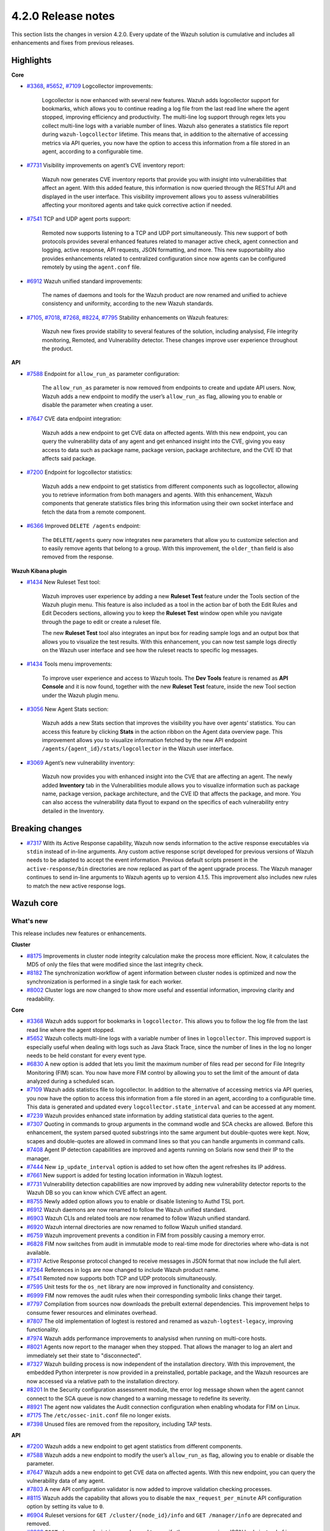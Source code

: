 .. Copyright (C) 2021 Wazuh, Inc.

.. _release_4_2_0:

4.2.0 Release notes
===================

This section lists the changes in version 4.2.0. Every update of the Wazuh solution is cumulative and includes all enhancements and fixes from previous releases.


Highlights
----------

**Core**

- `#3368 <https://github.com/wazuh/wazuh/issues/3368>`_, `#5652 <https://github.com/wazuh/wazuh/issues/5652>`_, `#7109 <https://github.com/wazuh/wazuh/pull/7109>`_  Logcollector improvements:

       Logcollector is now enhanced with several new features. Wazuh adds logcollector support for bookmarks, which allows you to continue reading a log file from the last read line where the agent stopped, improving efficiency and productivity. The multi-line log support through regex lets you collect multi-line logs with a variable number of lines. Wazuh also generates a statistics file report during ``wazuh-logcollector`` lifetime. This means that, in addition to the alternative of accessing metrics via API queries, you now have the option to access this information from a file stored in an agent, according to a configurable time.

- `#7731 <https://github.com/wazuh/wazuh/pull/7731>`_ Visibility improvements on agent’s CVE inventory report:

      Wazuh now generates CVE inventory reports that provide you with insight into vulnerabilities that affect an agent. With this added feature, this information is now queried through the RESTful API and displayed in the user interface. This visibility improvement allows you to assess vulnerabilities affecting your monitored agents and take quick corrective action if needed.

- `#7541 <https://github.com/wazuh/wazuh/pull/7541>`_ TCP and UDP agent ports support:

      Remoted now supports listening to a TCP and UDP port simultaneously. This new support of both protocols provides several enhanced features related to manager active check, agent connection and logging, active response, API requests, JSON formatting, and more. This new supportability also provides enhancements related to centralized configuration since now agents can be configured remotely by using the ``agent.conf`` file.

- `#6912 <https://github.com/wazuh/wazuh/pull/6912>`_ Wazuh unified standard improvements:

      The names of daemons and tools for the Wazuh product are now renamed and unified to achieve consistency and uniformity, according to the new Wazuh standards.


- `#7105 <https://github.com/wazuh/wazuh/pull/7105>`_, `#7018 <https://github.com/wazuh/wazuh/pull/7018>`_, `#7268 <https://github.com/wazuh/wazuh/pull/7268>`_, `#8224 <https://github.com/wazuh/wazuh/pull/8224>`_, `#7795 <https://github.com/wazuh/wazuh/pull/7795>`_ Stability enhancements on Wazuh features:

      Wazuh new fixes provide stability to several features of the solution, including analysisd, File integrity monitoring, Remoted, and Vulnerability detector. These changes improve user experience throughout the product.



**API**

- `#7588 <https://github.com/wazuh/wazuh/pull/7588>`_ Endpoint for ``allow_run_as`` parameter configuration:
  
      The ``allow_run_as`` parameter is now removed from endpoints to create and update API users. Now, Wazuh adds a new endpoint to modify the user’s ``allow_run_as`` flag, allowing you to enable or disable the parameter when creating a user.

- `#7647 <https://github.com/wazuh/wazuh/pull/7647>`_ CVE data endpoint integration:

      Wazuh adds a new endpoint to get CVE data on affected agents. With this new endpoint, you can query the vulnerability data of any agent and get enhanced insight into the CVE, giving you easy access to data such as package name, package version, package architecture, and the CVE ID that affects said package. 

- `#7200 <https://github.com/wazuh/wazuh/pull/7200>`_ Endpoint for logcollector statistics:

      Wazuh adds a new endpoint to get statistics from different components such as logcollector, allowing you to retrieve information from both managers and agents. With this enhancement, Wazuh components that generate statistics files bring this information using their own socket interface and fetch the data from a remote component.        
 
- `#6366 <https://github.com/wazuh/wazuh/issues/6366>`_ Improved ``DELETE /agents`` endpoint:

      The ``DELETE/agents`` query now integrates new parameters that allow you to customize selection and to easily remove agents that belong to a group. With this improvement, the ``older_than`` field is also removed from the response. 

**Wazuh Kibana plugin**

- `#1434 <https://github.com/wazuh/wazuh-kibana-app/issues/1434>`_ New Ruleset Test tool:

      Wazuh improves user experience by adding a new **Ruleset Test** feature under the Tools section of the Wazuh plugin menu. This feature is also included as a tool in the action bar of both the Edit Rules and Edit Decoders sections, allowing you to keep the **Ruleset Test** window open while you navigate through the page to edit or create a ruleset file.

      The new **Ruleset Test** tool also integrates an input box for reading sample logs and an output box that allows you to visualize the test results. With this enhancement, you can now test sample logs directly on the Wazuh user interface and see how the ruleset reacts to specific log messages.

.. raw:: html
    
    <div class="images-rn-420-container">
    <div class="images-rn-420">

.. thumbnail::  ../images/release-notes/4.2.0/ruleset-test.png 
      :align: center

.. thumbnail::  ../images/release-notes/4.2.0/rules_ruleset_test.png
      :align: center

.. raw:: html

    </div>      

- `#1434 <https://github.com/wazuh/wazuh-kibana-app/issues/1434>`_ Tools menu improvements:

      To improve user experience and access to Wazuh tools. The **Dev Tools** feature is renamed as **API Console** and it is now found, together with the new **Ruleset Test** feature, inside the new Tool section under the Wazuh plugin menu.

.. thumbnail::  ../images/release-notes/4.2.0/new-menu.png
      :align: center

- `#3056 <https://github.com/wazuh/wazuh-kibana-app/pull/3056>`_ New Agent Stats section:

      Wazuh adds a new Stats section that improves the visibility you have over agents’ statistics. You can access this feature by clicking **Stats** in the action ribbon on the Agent data overview page. This improvement allows you to visualize information fetched by the new API endpoint ``/agents/{agent_id}/stats/logcollector`` in the Wazuh user interface.

.. thumbnail::  ../images/release-notes/4.2.0/new_stats_access.png
      :align: center

.. thumbnail::  ../images/release-notes/4.2.0/agent_stats_section.png
      :align: center

- `#3069 <https://github.com/wazuh/wazuh-kibana-app/pull/3069>`_ Agent’s new vulnerability inventory:

      Wazuh now provides you with enhanced insight into the CVE that are affecting an agent. The newly added **Inventory** tab in the Vulnerabilities module allows you to visualize information such as package name, package version, package architecture, and the CVE ID that affects the package, and more. You can also access the vulnerability data flyout to expand on the specifics of each vulnerability entry detailed in the Inventory.   

.. thumbnail::  ../images/release-notes/4.2.0/vuln_inventory_detail.png
      :align: center  

.. raw:: html

    </div> 
    

Breaking changes
----------------

- `#7317 <https://github.com/wazuh/wazuh/pull/7317>`_ With its Active Response capability, Wazuh now sends information to the  active response executables via ``stdin`` instead of in-line arguments. Any custom active response script developed for previous versions of Wazuh needs to be adapted to accept the event information. Previous default scripts present in the ``active-response/bin`` directories are now replaced as part of the agent upgrade process. The Wazuh manager continues to send in-line arguments to Wazuh agents up to version 4.1.5. This improvement also includes new rules to match the new active response logs.
 
Wazuh core
----------

What's new
^^^^^^^^^^
This release includes new features or enhancements. 

**Cluster**

- `#8175 <https://github.com/wazuh/wazuh/pull/8175>`_  Improvements in cluster node integrity calculation make the process more efficient. Now, it calculates the MD5 of only the files that were modified since the last integrity check.
- `#8182 <https://github.com/wazuh/wazuh/pull/8182>`_  The synchronization workflow of agent information between cluster nodes is optimized and now the synchronization is performed in a single task for each worker.
- `#8002 <https://github.com/wazuh/wazuh/pull/8002>`_  Cluster logs are now changed to show more useful and essential information, improving clarity and readability.


**Core**

- `#3368 <https://github.com/wazuh/wazuh/issues/3368>`_ Wazuh adds support for bookmarks in ``logcollector``. This allows you to follow the log file from the last read line where the agent stopped. 
- `#5652 <https://github.com/wazuh/wazuh/issues/5652>`_ Wazuh collects multi-line logs with a variable number of lines in ``logcollector``. This improved support is especially useful when dealing with logs such as Java Stack Trace, since the number of lines in the log no longer needs to be held constant for every event type.
- `#6830 <https://github.com/wazuh/wazuh/pull/6830>`_ A new option is added that lets you limit the maximum number of files read per second for File Integrity Monitoring (FIM) scan. You now have more FIM control by allowing you to set the limit of the amount of data analyzed during a scheduled scan.
- `#7109 <https://github.com/wazuh/wazuh/pull/7109>`_ Wazuh adds statistics file to logcollector. In addition to the alternative of accessing metrics via API queries, you now have the option to access this information from a file stored in an agent, according to a configurable time. This data is generated and updated every ``logcollector.state_interval`` and can be accessed at any moment. 
- `#7239 <https://github.com/wazuh/wazuh/pull/7239>`_ Wazuh provides enhanced state information by adding statistical data queries to the agent.
- `#7307 <https://github.com/wazuh/wazuh/pull/7307>`_ Quoting in commands to group arguments in the command wodle and SCA checks are allowed. Before this enhancement, the system parsed quoted substrings into the same argument but double-quotes were kept. Now, scapes and double-quotes are allowed in command lines so that you can handle arguments in command calls. 
- `#7408 <https://github.com/wazuh/wazuh/pull/7408>`_ Agent IP detection capabilities are improved and agents running on Solaris now send their IP to the manager.
- `#7444 <https://github.com/wazuh/wazuh/pull/7444>`_ New ``ip_update_interval`` option is added to set how often the agent refreshes its IP address.
- `#7661 <https://github.com/wazuh/wazuh/issues/7661>`_ New support is added for testing location information in Wazuh logtest. 
- `#7731 <https://github.com/wazuh/wazuh/pull/7731>`_ Vulnerability detection capabilities are now improved by adding new vulnerability detector reports to the Wazuh DB so you can know which CVE affect an agent.
- `#8755 <https://github.com/wazuh/wazuh/pull/8755>`_ Newly added option allows you to enable or disable listening to Authd TSL port.
- `#6912 <https://github.com/wazuh/wazuh/pull/6912>`_ Wazuh daemons are now renamed to follow the Wazuh unified standard. 
- `#6903 <https://github.com/wazuh/wazuh/pull/6903>`_ Wazuh CLIs and related tools are now renamed to follow Wazuh unified standard.
- `#6920 <https://github.com/wazuh/wazuh/pull/6920>`_ Wazuh internal directories are now renamed to follow Wazuh unified standard. 
- `#6759 <https://github.com/wazuh/wazuh/pull/6759>`_ Wazuh improvement prevents a condition in FIM from possibly causing a memory error.
- `#6828 <https://github.com/wazuh/wazuh/pull/6828>`_ FIM now switches from audit in immutable mode to real-time mode for directories where who-data is not available. 
- `#7317 <https://github.com/wazuh/wazuh/pull/7317>`_ Active Response protocol changed to receive messages in JSON format that now include the full alert.
- `#7264 <https://github.com/wazuh/wazuh/pull/7264>`_ References in logs are now changed to include Wazuh product name. 
- `#7541 <https://github.com/wazuh/wazuh/pull/7541>`_ Remoted now supports both TCP and UDP protocols simultaneously.
- `#7595 <https://github.com/wazuh/wazuh/pull/7595>`_ Unit tests for the ``os_net`` library are now improved in functionality and consistency.
- `#6999 <https://github.com/wazuh/wazuh/pull/6999>`_ FIM now removes the audit rules when their corresponding symbolic links change their target.
- `#7797 <https://github.com/wazuh/wazuh/pull/7797>`_ Compilation from sources now downloads the prebuilt external dependencies. This improvement helps to consume fewer resources and eliminates overhead. 
- `#7807 <https://github.com/wazuh/wazuh/pull/7807>`_ The old implementation of logtest is restored and renamed as ``wazuh-logtest-legacy``, improving functionality.
- `#7974 <https://github.com/wazuh/wazuh/pull/7974>`_ Wazuh adds performance improvements to analysisd when running on multi-core hosts.
- `#8021 <https://github.com/wazuh/wazuh/pull/8021>`_ Agents now report to the manager when they stopped. That allows the manager to log an alert and immediately set their state to "disconnected".
- `#7327 <https://github.com/wazuh/wazuh/pull/7327>`_ Wazuh building process is now independent of the installation directory. With this improvement, the embedded Python interpreter is now provided in a preinstalled, portable package, and the Wazuh resources are now accessed via a relative path to the installation directory.
- `#8201 <https://github.com/wazuh/wazuh/pull/8201>`_ In the Security configuration assessment module, the error log message shown when the agent cannot connect to the SCA queue is now changed to a warning message to redefine its severity.
- `#8921 <https://github.com/wazuh/wazuh/pull/8921>`_ The agent now validates the Audit connection configuration when enabling whodata for FIM on Linux.
- `#7175 <https://github.com/wazuh/wazuh/pull/7175>`_ The ``/etc/ossec-init.conf`` file no longer exists. 
- `#7398 <https://github.com/wazuh/wazuh/issues/7398>`_ Unused files are removed from the repository, including TAP tests.


**API**
  
- `#7200 <https://github.com/wazuh/wazuh/pull/7200>`_ Wazuh adds a new endpoint to get agent statistics from different components. 
- `#7588 <https://github.com/wazuh/wazuh/pull/7588>`_ Wazuh adds a new endpoint to modify the user’s ``allow_run_as`` flag, allowing you to enable or disable the parameter.
- `#7647 <https://github.com/wazuh/wazuh/pull/7647>`_ Wazuh adds a new endpoint to get CVE data on affected agents. With this new endpoint, you can query the vulnerability data of any agent.
- `#7803 <https://github.com/wazuh/wazuh/pull/7803>`_ A new API configuration validator is now added to improve validation checking processes.
- `#8115 <https://github.com/wazuh/wazuh/pull/8115>`_ Wazuh adds the capability that allows you to disable the  ``max_request_per_minute`` API configuration option by setting its value to ``0``.
- `#6904 <https://github.com/wazuh/wazuh/issues/6904>`_ Ruleset versions for ``GET /cluster/{node_id}/info`` and ``GET /manager/info`` are deprecated and removed.
- `#6909 <https://github.com/wazuh/wazuh/pull/6909>`_ ``POST /groups`` endpoint is now changed to specify the group name in a JSON body instead of in a query parameter. 
- `#7312 <https://github.com/wazuh/wazuh/pull/7312>`_ ``PUT /active-response`` endpoint function is now changed to create messages with new JSON format. 
- `#6366 <https://github.com/wazuh/wazuh/issues/6366>`_ The ``DELETE/agents`` query now integrates new parameters that allow you to easily remove agents that belong to a group. With this improvement, the ``older_than`` field is also removed from the response.
- `#7909 <https://github.com/wazuh/wazuh/pull/7909>`_ Login security controller is improved to avoid errors in Restful API reference links. 
- `#8123 <https://github.com/wazuh/wazuh/pull/8123>`_ The ``PUT /agents/group/{group_id}/restart`` response format is now improved when there are no agents assigned to the group.
- `#8149 <https://github.com/wazuh/wazuh/pull/8149>`_ Agent keys used when adding agents through the Wazuh API are now obscured in the API log.
- `#8457 <https://github.com/wazuh/wazuh/pull/8457>`_ All agent-restart function of endpoints is now improved by removing the active-response check.
- `#8615 <https://github.com/wazuh/wazuh/pull/8615>`_ The performance of API request processing time is optimized by applying cache to token RBAC permissions extraction. Now, this process is invalidated if any resource related to the token is modified.
- `#8841 <https://github.com/wazuh/wazuh/pull/8841>`_ Wazuh default value set for the ``limit`` API parameter is 500, but now you can specify the maximum value to 100000.
- `#7588 <https://github.com/wazuh/wazuh/pull/7588>`_ The ``allow_run_as`` parameter is now removed from endpoints to create and update API users.
- `#7006 <https://github.com/wazuh/wazuh/issues/7006>`_ The ``behind_proxy_server`` option is now removed from configuration.
  
**Framework**

- `#8682 <https://github.com/wazuh/wazuh/pull/8682>`_ This enhancement improves the agent insertion algorithm when Authd is not available.
- `#6904 <https://github.com/wazuh/wazuh/issues/6904>`_ ``update_ruleset`` script is now deprecated and removed.

**Ruleset**
  
- `#7100 <https://github.com/wazuh/wazuh/pull/7100>`_ Wazuh now provides decoder support for UFW (Uncomplicated Firewall) and its log format. This improvement ensures the correct processing of Ubuntu default firewall logs. 
- `#6867 <https://github.com/wazuh/wazuh/pull/6867>`_ The ruleset is updated and normalized to follow the Wazuh unified standard.
- `#7316 <https://github.com/wazuh/wazuh/pull/7316>`_ CIS policy "Ensure XD/NX support is enabled" is restored for SCA.

**External dependencies**

- `#8886 <https://github.com/wazuh/wazuh/pull/8886>`_ Boto3, botocore, requests, s3transfer, and urllib3 Python dependencies are now upgraded to their latest stable versions.

Resolved issues
^^^^^^^^^^^^^^^

This release resolves known issues. 

**Cluster**

==============================================================    =============
Reference                                                         Description
==============================================================    =============
`#6736 <https://github.com/wazuh/wazuh/pull/6736>`_               Memory usage is now optimized and improved when creating cluster messages.
`#8142 <https://github.com/wazuh/wazuh/pull/8142>`_               Error when unpacking incomplete headers in cluster messages is now fixed. Now cluster communication works correctly and the process is completed successfully.
`#8499 <https://github.com/wazuh/wazuh/pull/8499>`_               When iterating a file listed that is already deleted, the error message is now changed and shown as a debug message.
`#8901 <https://github.com/wazuh/wazuh/pull/8901>`_               Issue with cluster timeout exceptions is now fixed.
`#8872 <https://github.com/wazuh/wazuh/pull/8872>`_               Issue with KeyError when an error command is received in any cluster node is now fixed.
==============================================================    =============

**Core**

=================================================================================================================    =============
Reference                                                                                                            Description
=================================================================================================================    =============
`#6934 <https://github.com/wazuh/wazuh/pull/6934>`_                                                                  In FIM, setting ``scan_time`` to *12am* or *12pm* now works correctly. 
`#6802 <https://github.com/wazuh/wazuh/pull/6802>`_                                                                  In FIM, reaching the file limit no longer creates wrong alerts for events triggered in a monitored folder. Now, a new SQLite query fetches the information of all the files in a specific order.
`#7105 <https://github.com/wazuh/wazuh/pull/7105>`_                                                                  Issue in analysisd that reserved the static decoder field name ``command`` but was not evaluated is resolved. From now on, it is always treated as a dynamic decoder field.
`#7073 <https://github.com/wazuh/wazuh/pull/7073>`_                                                                  The evaluation of fields in the ``description`` tag of roles now works correctly.
`#6789 <https://github.com/wazuh/wazuh/pull/6789>`_                                                                  In FIM, errors that caused symbolic links not to work correctly are now fixed.
`#7018 <https://github.com/wazuh/wazuh/pull/7018>`_                                                                  Path validation in FIM configuration is now fixed. Now, the process to validate and format a path from configuration is performed correctly.
`#7018 <https://github.com/wazuh/wazuh/pull/7018>`_                                                                  Issue with “ignore” option in FIM where relative paths are not resolved is now fixed.
`#7268 <https://github.com/wazuh/wazuh/pull/7268>`_                                                                  Issue in FIM that wrongly detected that the file limit was reached is now fixed and ``nodes_count`` database variable is checked correctly.
`#7265 <https://github.com/wazuh/wazuh/pull/7265>`_                                                                  Alerts are now successfully generated in FIM when a domain user deletes a file.  
`#7359 <https://github.com/wazuh/wazuh/pull/7359>`_                                                                  Windows agent compilation with GCC 10 is now performed successfully.
`#7332 <https://github.com/wazuh/wazuh/pull/7332>`_                                                                  Errors in FIM when expanding environment variables are now fixed. 
`#7476 <https://github.com/wazuh/wazuh/pull/7476>`_                                                                  Rule descriptions are now included in archives when the input event matches a rule, regardless of whether an alert was triggered or not.
`#7495 <https://github.com/wazuh/wazuh/pull/7495>`_                                                                  Issue with regex parser is fixed and now accepts empty strings.
`#7414 <https://github.com/wazuh/wazuh/pull/7414>`_                                                                  In FIM, issue with ``delete`` events with real-time is now fixed. Now, deleted files in agents running on Solaris generate alerts and are correctly reported.
`#7633 <https://github.com/wazuh/wazuh/pull/7633>`_                                                                  In Remoted, the priority header is no longer included incorrectly in syslog when using TCP.
`#7782 <https://github.com/wazuh/wazuh/pull/7782>`_                                                                  Stack overflow issue in the XML parsing is now fixed by limiting the levels of recursion to 1024.
`#7795 <https://github.com/wazuh/wazuh/pull/7795>`_                                                                  Vulnerability detector now correctly skips scanning all the agents in the master node that are connected to another worker.
`#7858 <https://github.com/wazuh/wazuh/pull/7858>`_                                                                  Wazuh database synchronization module now correctly cleans dangling agent group files.
`#7919 <https://github.com/wazuh/wazuh/pull/7919>`_                                                                  In analysisd, regex parser issue with memory leaks is now fixed.
`#7905 <https://github.com/wazuh/wazuh/pull/7905>`_                                                                  A typo is fixed in the initial value for the hotfix scan ID in the agents' database schema.
`#8003 <https://github.com/wazuh/wazuh/pull/8003>`_                                                                  Segmentation fault issue is fixed in Vulnerability detector when parsing an unsupported package version format.
`#7990 <https://github.com/wazuh/wazuh/pull/7990>`_                                                                  In FIM, false positives were triggered due to file ``inode`` collisions in the engine database. This issue is now fixed and FIM works properly when the ``inode`` of multiple files is changed.
`#6932 <https://github.com/wazuh/wazuh/pull/6932>`_                                                                  Issue with error handling when wildcarded RHEL feeds are not found is now fixed. 
`#7862 <https://github.com/wazuh/wazuh/pull/7862>`_                                                                  The ``equals`` comparator is fixed for OVAL feeds in Vulnerability detector. Now, equal versions in the OVAL scan are successfully compared.
`#8098 <https://github.com/wazuh/wazuh/pull/8098>`_ `#8143 <https://github.com/wazuh/wazuh/pull/8143>`_              In FIM, an issue that caused a Windows agent to crash when synchronizing a Windows Registry value that starts with a colon ``:`` is now resolved. ``winagent`` no longer crashes during the synchronization of registries.
`#8151 <https://github.com/wazuh/wazuh/pull/8151>`_                                                                  A starving hazard issue in Wazuh DB is fixed and there are no longer risks of incoming requests being stalled during database commitment.
`#8224 <https://github.com/wazuh/wazuh/pull/8224>`_                                                                  Issue with race condition in Remoted that, under certain circumstances, crashes when closing RID files is now fixed. Now, Remoted locks the KeyStore in writing mode when closing RIDs.
`#8789 <https://github.com/wazuh/wazuh/pull/8789>`_                                                                  Descriptor leak issue in the agent when it failed to connect to Authd is now fixed.
`#8828 <https://github.com/wazuh/wazuh/pull/8828>`_                                                                  Issue with a potential error when starting the manager due to a delay in the creation of Analysisd PID file is now fixed.
`#8551 <https://github.com/wazuh/wazuh/pull/8551>`_                                                                  An invalid memory access hazard issue is fixed In Vulnerability detector.
`#8571 <https://github.com/wazuh/wazuh/pull/8571>`_                                                                  When the agent reports a file with an empty ACE list, it no longer causes an error at the manager in the FIM decoder.
`#8620 <https://github.com/wazuh/wazuh/pull/8620>`_                                                                  Error is prevented and the agent on macOS does not get corrupted after an operating system upgrade. 
`#8357 <https://github.com/wazuh/wazuh/pull/8357>`_                                                                  An error in the manager that prevented its configuration to be checked after a change by the API when Active response is disabled is fixed.
`#8630 <https://github.com/wazuh/wazuh/pull/8630>`_                                                                  When removing an agent, the manager now correctly removes remote counters and agent group files.
`#8905 <https://github.com/wazuh/wazuh/pull/8905>`_                                                                  Issue is fixed in the agent on Windows that might corrupt the FIM database when disabling the disk sync.
=================================================================================================================    =============

**API**

==============================================================    =============
Reference                                                         Description
==============================================================    =============
`#7587 <https://github.com/wazuh/wazuh/pull/7587>`_               API messages when getting agent upgrade results are fixed and improved.
`#7709 <https://github.com/wazuh/wazuh/pull/7709>`_               Issue with wrong user strings in API logs is fixed when receiving responses with status codes 308 or 404.
`#7867 <https://github.com/wazuh/wazuh/pull/7867>`_               New variable added fixes API errors when ``cluster`` is ``disabled`` and ``node_type`` is ``worker``.
`#7798 <https://github.com/wazuh/wazuh/pull/7798>`_               API integration test mapping script is now updated, fixing redundant paths and duplicated tests.
`#8014 <https://github.com/wazuh/wazuh/pull/8014>`_               API integration test case ``test_rbac_white_all`` no longer fails and a new test case for the enable/disable ``run_as`` endpoint is added for improved consistency.
`#8148 <https://github.com/wazuh/wazuh/pull/8148>`_               Issue with thread race condition when adding or deleting agents without ``authd``  is now fixed.
`#8496 <https://github.com/wazuh/wazuh/pull/8496>`_               CORS (cross-origin resource sharing) is now fixed in API configuration, allowing lists to be added to ``expose_headers`` and ``allow_headers``.
`#8887 <https://github.com/wazuh/wazuh/pull/8887>`_               Issue is fixed with api.log to avoid unhandled exceptions on API timeouts.
==============================================================    =============

**Ruleset**

==============================================================    =============
Reference                                                         Description
==============================================================    =============
`#7837 <https://github.com/wazuh/wazuh/pull/7837>`_               ``usb-storage-attached`` regex pattern is now improved to support blank spaces.
`#7645 <https://github.com/wazuh/wazuh/pull/7645>`_               SCA checks for RHEL 7 and CentOS 7 are now fixed. 
`#8111 <https://github.com/wazuh/wazuh/pull/8111>`_               Match criteria for AWS WAF rules are now fixed and improved. 
==============================================================    =============


Wazuh Kibana plugin
-------------------

This release includes new features or enhancements. 

What's new
^^^^^^^^^^

- `#1434 <https://github.com/wazuh/wazuh-kibana-app/issues/1434>`_ New **Ruleset Test** tool is added under the Tools menu and in the action bar of the Edit Rules and Edit Decoders sections. You can now test sample logs directly on the Wazuh user interface and see how the ruleset reacts to specific log messages.
- `#1434 <https://github.com/wazuh/wazuh-kibana-app/issues/1434>`_ **Dev Tools** feature is now moved under the new Tools menu and it is renamed as **API Console**.
- `#3056 <https://github.com/wazuh/wazuh-kibana-app/pull/3056>`_ Wazuh adds a new **Stats** section on the Agent data overview page that allows you to see agent’s information retrieved by ``/agents/{agent_id}/stats/logcollector`` API endpoint.
- `#3069 <https://github.com/wazuh/wazuh-kibana-app/pull/3069>`_ New vulnerability inventory is now added to the Vulnerability module, allowing you to see data on the CVE that affect your monitored agents.
- `#2925 <https://github.com/wazuh/wazuh-kibana-app/issues/2925>`_ In the Security events module, the **Rows per page** option of the **Explore agent** section is now configurable. 
- `#3051 <https://github.com/wazuh/wazuh-kibana-app/pull/3051>`_ New reminder message and restart button are now displayed in the Rules, Decoders, and CDB lists sections of the management menu for you to restart the cluster or management after importing a file.
- `#3061 <https://github.com/wazuh/wazuh-kibana-app/issues/3061>`_ The API Console feature of the Tools menu now includes a logtest ``PUT`` sample for you to have as a reference.
- `#3109 <https://github.com/wazuh/wazuh-kibana-app/pull/3109>`_ A new button is added for you to recheck API connection during a health check.
- `#3111 <https://github.com/wazuh/wazuh-kibana-app/pull/3111>`_ Wazuh adds a new ``wazuh-statistics`` template and new mapping for the indices.
- `#3126 <https://github.com/wazuh/wazuh-kibana-app/pull/3126>`_ When you deploy a new agent, a new link to the Wazuh documentation is added under the *Start the agent* step of the process for you to check if the connection to the manager is successful after adding a new agent. 
- `#3238 <https://github.com/wazuh/wazuh-kibana-app/pull/3238>`_ When you deploy a new agent, a warning message is shown under the *Install and enroll the agent* step of the process to warn you about running the command on a host with an agent already installed. This action causes the agent package to be upgraded without enrolling the agent.
- `#2892 <https://github.com/wazuh/wazuh-kibana-app/issues/2892>`_ In the Integrity monitoring module, the Top 5 users result table is now changed to improve user experience.
- `#3080 <https://github.com/wazuh/wazuh-kibana-app/pull/3080>`_ The editing process of the  ``allow_run_as`` user property is now adapted to the new ``PUT /security/users/{user_id}/run_as`` endpoint.
- `#3046 <https://github.com/wazuh/wazuh-kibana-app/pull/3046>`_ Some ossec references are now renamed to follow Wazuh unified standard.

Resolved issues
^^^^^^^^^^^^^^^

This release resolves known issues. 

**Wazuh Kibana plugin**

==============================================================    =============
Reference                                                         Description
==============================================================    =============
`#3088 <https://github.com/wazuh/wazuh-kibana-app/pull/3088>`_    Only authorized agents are shown in the Agents stats and Visualizations dashboard.
`#3095 <https://github.com/wazuh/wazuh-kibana-app/pull/3095>`_    ``Pending`` status option for agents is now included on the Agents overview page.
`#3097 <https://github.com/wazuh/wazuh-kibana-app/pull/3097>`_    Index patter setting is now applied when choosing from existing patterns.
`#3108 <https://github.com/wazuh/wazuh-kibana-app/pull/3108>`_    Issue with space character missing on the deployment command when UDP is configured is now fixed. 
`#3110 <https://github.com/wazuh/wazuh-kibana-app/pull/3110>`_    When a node is selected in the **Analysis Engine** section of the Statistics page, you can now correctly see the statistics of the selected node.
`#3114 <https://github.com/wazuh/wazuh-kibana-app/pull/3114>`_    When selecting a MITRE technique in the MITRE ATTACK module, the changed date filter of the flyout window no longer modifies the main date filter as well.
`#3118 <https://github.com/wazuh/wazuh-kibana-app/pull/3118>`_    Issue with the name of the TCP sessions visualization is now fixed and the average metric is now changed to total TCP sessions.
`#3120 <https://github.com/wazuh/wazuh-kibana-app/pull/3120>`_    Only authorized agents are now shown on the Events and Security alerts tables. 
`#3122 <https://github.com/wazuh/wazuh-kibana-app/pull/3122>`_    In the Agents module, ``Last keep alive`` data is now displayed correctly within the panel.
`#3128 <https://github.com/wazuh/wazuh-kibana-app/pull/3128>`_    Wazuh Kibana plugin no longer redirects to the Settings page instead of the Overview page after a health check.
`#3144 <https://github.com/wazuh/wazuh-kibana-app/pull/3144>`_    Issue with the Wazuh logo path in the Kibana menu when ``server.basePath`` setting is used is now fixed.
`#3152 <https://github.com/wazuh/wazuh-kibana-app/pull/3152>`_    Issue with deprecated endpoint for creating agent groups is now fixed.
`#3163 <https://github.com/wazuh/wazuh-kibana-app/pull/3163>`_    Issue with checking process for TCP protocol in **Deploy a new agent** window is now fixed.
`#3181 <https://github.com/wazuh/wazuh-kibana-app/pull/3181>`_    Issue with RBAC with agent group permissions is fixed. Now, when authorized agents are specified by their group instead of their IDs, you can successfully access the Security configuration assessment module, the Integrity monitoring module, and the Configuration window on the Agents page. 
`#3232 <https://github.com/wazuh/wazuh-kibana-app/pull/3232>`_    The index pattern is now successfully created when performing the health check, preventing an API-conflict error during this process.
==============================================================    =============


Splunk Enterprise 8.1.2
------------------------

What's new
^^^^^^^^^^

This release includes new features or enhancements. 

- `#1024 <https://github.com/wazuh/wazuh-splunk/pull/1024>`_ In Discover view, the search query is changed to show the alert’s evolution.
- `#1066 <https://github.com/wazuh/wazuh-splunk/pull/1066>`_ In the Agents window of the Groups page, a new link is added to the result table to access Agent view.
- `#1052 <https://github.com/wazuh/wazuh-splunk/pull/1052>`_ Wazuh is now compatible with Python3. Python2 is now deprecated and removed.
- `#1058 <https://github.com/wazuh/wazuh-splunk/pull/1058>`_ The create group ``POST`` request is adapted to the latest Wazuh API changes.

Resolved issues
^^^^^^^^^^^^^^^

This release resolves known issues. 

**Splunk**

==============================================================    =============
Reference                                                         Description
==============================================================    =============
`#944 <https://github.com/wazuh/wazuh-splunk/issues/944>`_        Wazuh tools are now renamed to follow Wazuh unified standard. ``ossec-control`` is now ``wazuh-control`` and ``ossec-regex`` is now renamed as ``wazuh-regex``.
`#945 <https://github.com/wazuh/wazuh-splunk/issues/945>`_        Wazuh daemons are now renamed to follow Wazuh unified standard.
`#1020 <https://github.com/wazuh/wazuh-splunk/pull/1020>`_        Issue with token cache duration is now fixed.
`#1042 <https://github.com/wazuh/wazuh-splunk/pull/1042>`_        Issue with dynamic columns width for agents PDF report is now fixed. 
`#1045 <https://github.com/wazuh/wazuh-splunk/pull/1045>`_        Issue with the app not loading when it is not connected to the API is now fixed and information is displayed correctly. 
`#1046 <https://github.com/wazuh/wazuh-splunk/pull/1046>`_        Styling issue with success toast message for saving agent configuration is now fixed.
`#1059 <https://github.com/wazuh/wazuh-splunk/pull/1059>`_        Minor styling issue is now fixed and **Export** button on the Export Results window now works correctly when you hover over it.
`#1063 <https://github.com/wazuh/wazuh-splunk/pull/1063>`_        New error handler message is now added to the Alerts window of the Configuration page.
`#1069 <https://github.com/wazuh/wazuh-splunk/pull/1069>`_        Error message when adding an API fails is now fixed and its content text is shown correctly.
`#1021 <https://github.com/wazuh/wazuh-splunk/pull/1021>`_        Issue with error toast message in search handler when the connection with forwarder fails is now fixed.
==============================================================    =============


Changelogs
----------

More details about these changes are provided in the changelog of each component:

- `wazuh/wazuh <https://github.com/wazuh/wazuh/blob/4.2/CHANGELOG.md>`_
- `wazuh/wazuh-kibana-app <https://github.com/wazuh/wazuh-kibana-app/blob/4.2-7.10/CHANGELOG.md>`_
- `wazuh/wazuh-splunk <https://github.com/wazuh/wazuh-splunk/blob/4.2-8.1/CHANGELOG.md>`_